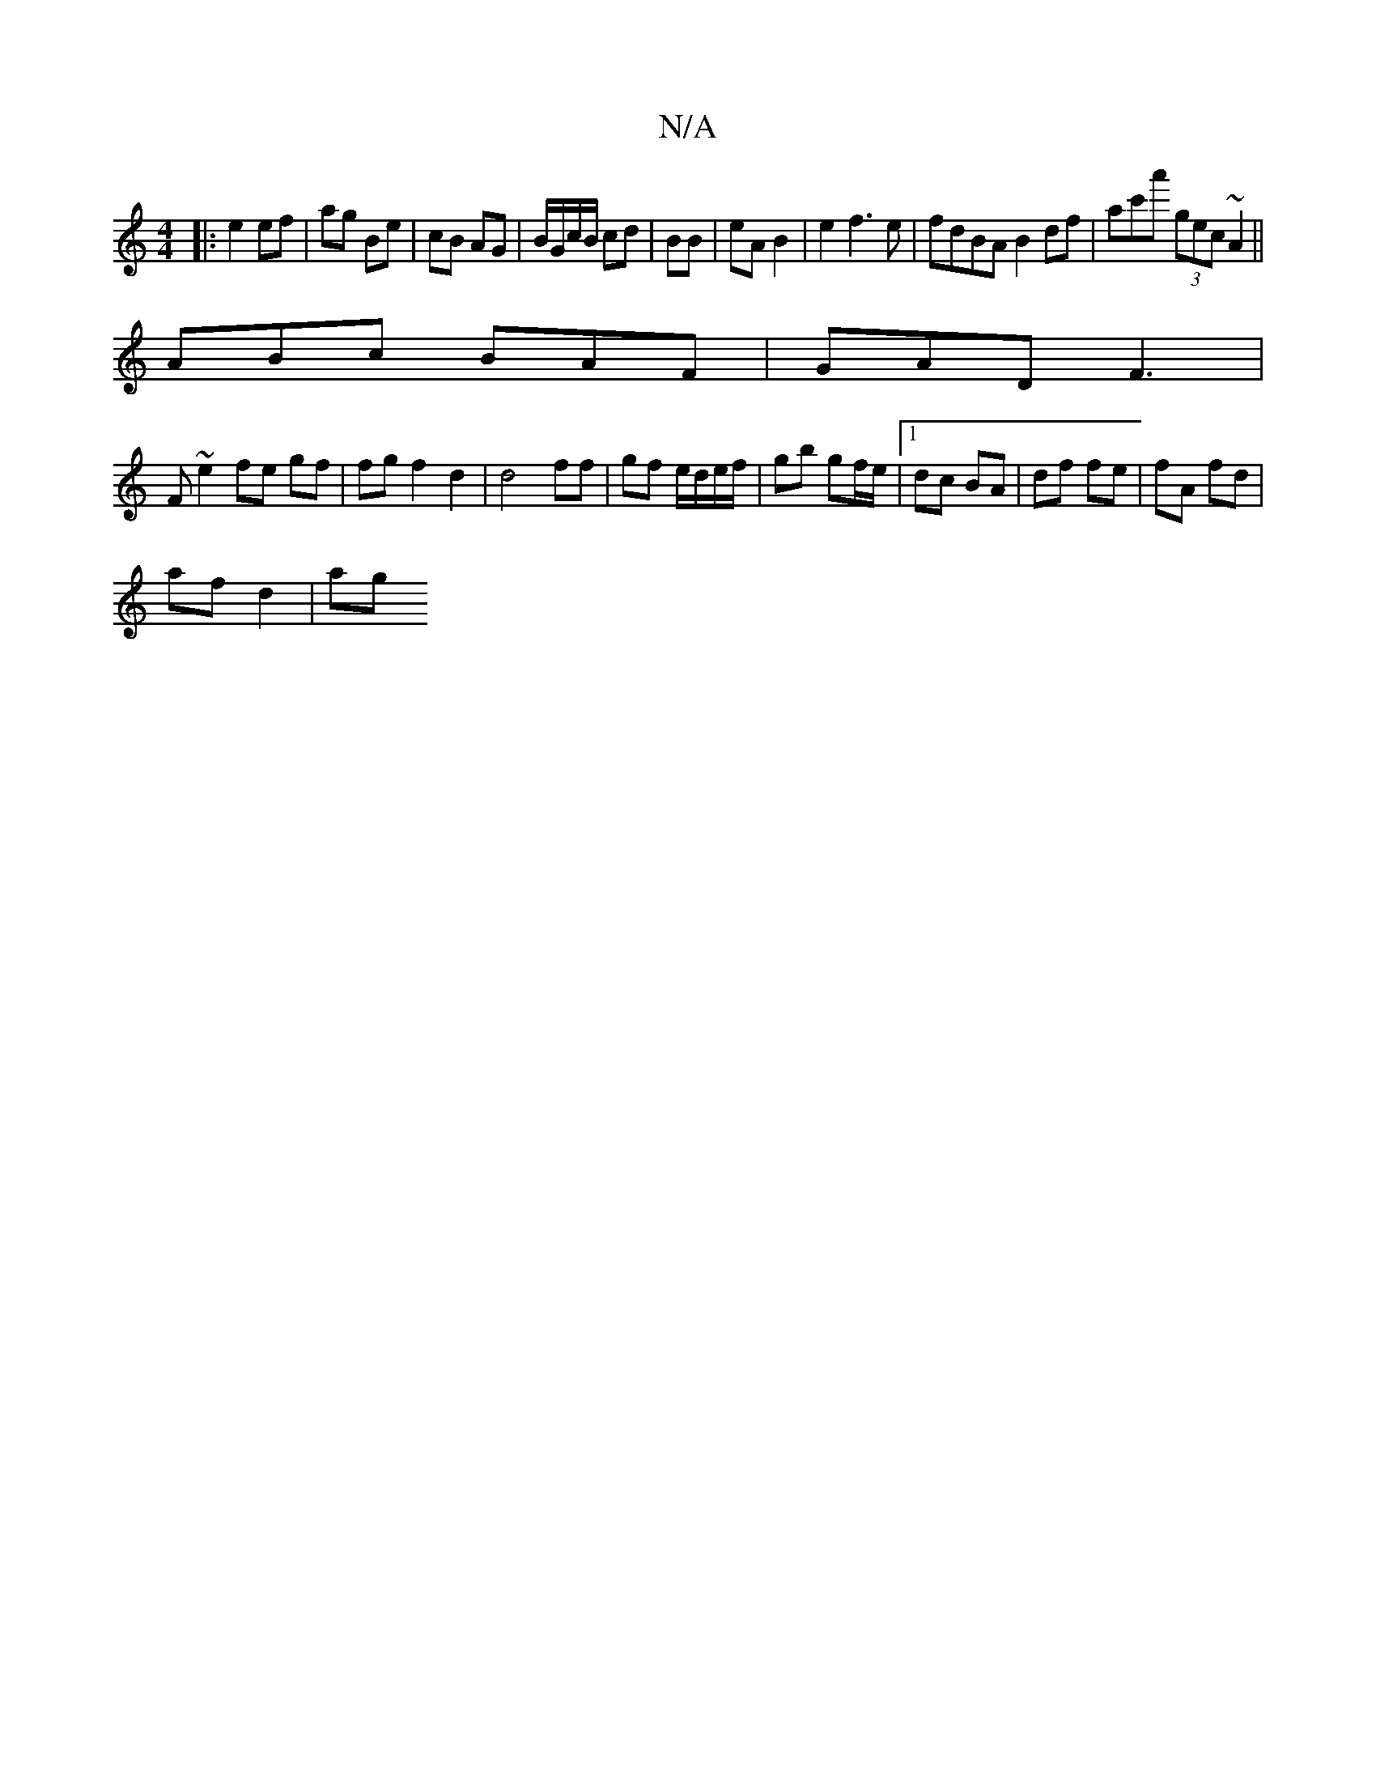 X:1
T:N/A
M:4/4
R:N/A
K:Cmajor
|:e2 ef | ag Be | cB AG | B/G/c/B/ cd | BB|eA B2|e2 f3 e | fdBA B2 df | ac'a' (3gec ~A2||
ABc BAF | GAD F3 |
F ~e2 fe gf|fg f2 d2 | d4 ff | gf e/d/e/f/ | gb gf/e/ |1 dc BA | df fe | fA fd |
af d2 | ag